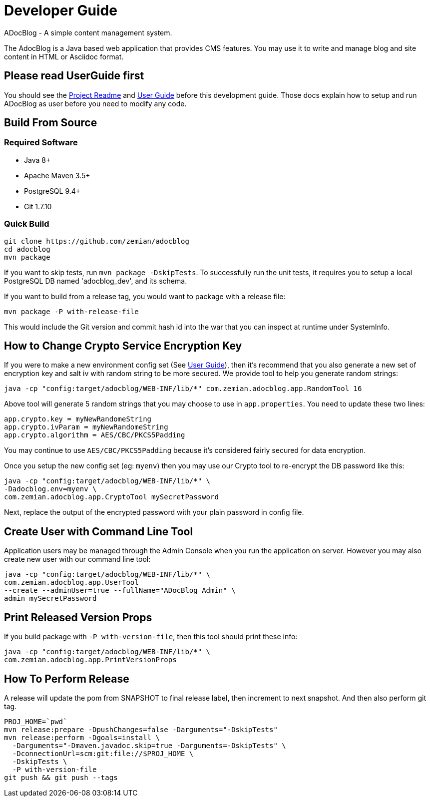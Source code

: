 = Developer Guide

ADocBlog - A simple content management system.

The AdocBlog is a Java based web application that provides
CMS features. You may use it to write and manage blog and
site content in HTML or Asciidoc format.

== Please read UserGuide first

You should see the link:../readme.adoc[Project Readme] and link:userguide.adoc[User Guide]
before this development guide. Those docs explain how to setup and run ADocBlog as user
before you need to modify any code.

== Build From Source

=== Required Software

* Java 8+
* Apache Maven 3.5+
* PostgreSQL 9.4+
* Git 1.7.10 +

=== Quick Build

	git clone https://github.com/zemian/adocblog
	cd adocblog
	mvn package

If you want to skip tests, run `mvn package -DskipTests`. To successfully run the unit tests,
it requires you to setup a local PostgreSQL DB named 'adocblog_dev', and its schema.

If you want to build from a release tag, you would want to package with a release file:

  mvn package -P with-release-file

This would include the Git version and commit hash id into the war that you can inspect at
runtime under SystemInfo.

== How to Change Crypto Service Encryption Key

If you were to make a new environment config set (See link:userguide.adoc[User Guide]), then
it's recommend that you also generate a new set of encryption key and salt iv with random string
to be more secured. We provide tool to help you generate random strings:

	java -cp "config:target/adocblog/WEB-INF/lib/*" com.zemian.adocblog.app.RandomTool 16

Above tool will generate 5 random strings that you may choose to use in `app.properties`. You need
to update these two lines:

	app.crypto.key = myNewRandomeString
	app.crypto.ivParam = myNewRandomeString
	app.crypto.algorithm = AES/CBC/PKCS5Padding

You may continue to use `AES/CBC/PKCS5Padding` because it's considered fairly secured for data
encryption.

Once you setup the new config set (eg: `myenv`) then you may use our Crypto tool to re-encrypt
the DB password like this:

	java -cp "config:target/adocblog/WEB-INF/lib/*" \
	-Dadocblog.env=myenv \
	com.zemian.adocblog.app.CryptoTool mySecretPassword

Next, replace the output of the encrypted password with your plain password in config file.


== Create User with Command Line Tool

Application users may be managed through the Admin Console when you run the application on server.
However you may also create new user with our command line tool:

  java -cp "config:target/adocblog/WEB-INF/lib/*" \
  com.zemian.adocblog.app.UserTool
  --create --adminUser=true --fullName="ADocBlog Admin" \
  admin mySecretPassword


== Print Released Version Props

If you build package with `-P with-version-file`, then this tool should print these info:

	java -cp "config:target/adocblog/WEB-INF/lib/*" \
	com.zemian.adocblog.app.PrintVersionProps

== How To Perform Release

A release will update the pom from SNAPSHOT to final release label, then increment to next
snapshot. And then also perform git tag.

    PROJ_HOME=`pwd`
    mvn release:prepare -DpushChanges=false -Darguments="-DskipTests"
    mvn release:perform -Dgoals=install \
      -Darguments="-Dmaven.javadoc.skip=true -Darguments=-DskipTests" \
      -DconnectionUrl=scm:git:file://$PROJ_HOME \
      -DskipTests \
      -P with-version-file
    git push && git push --tags
